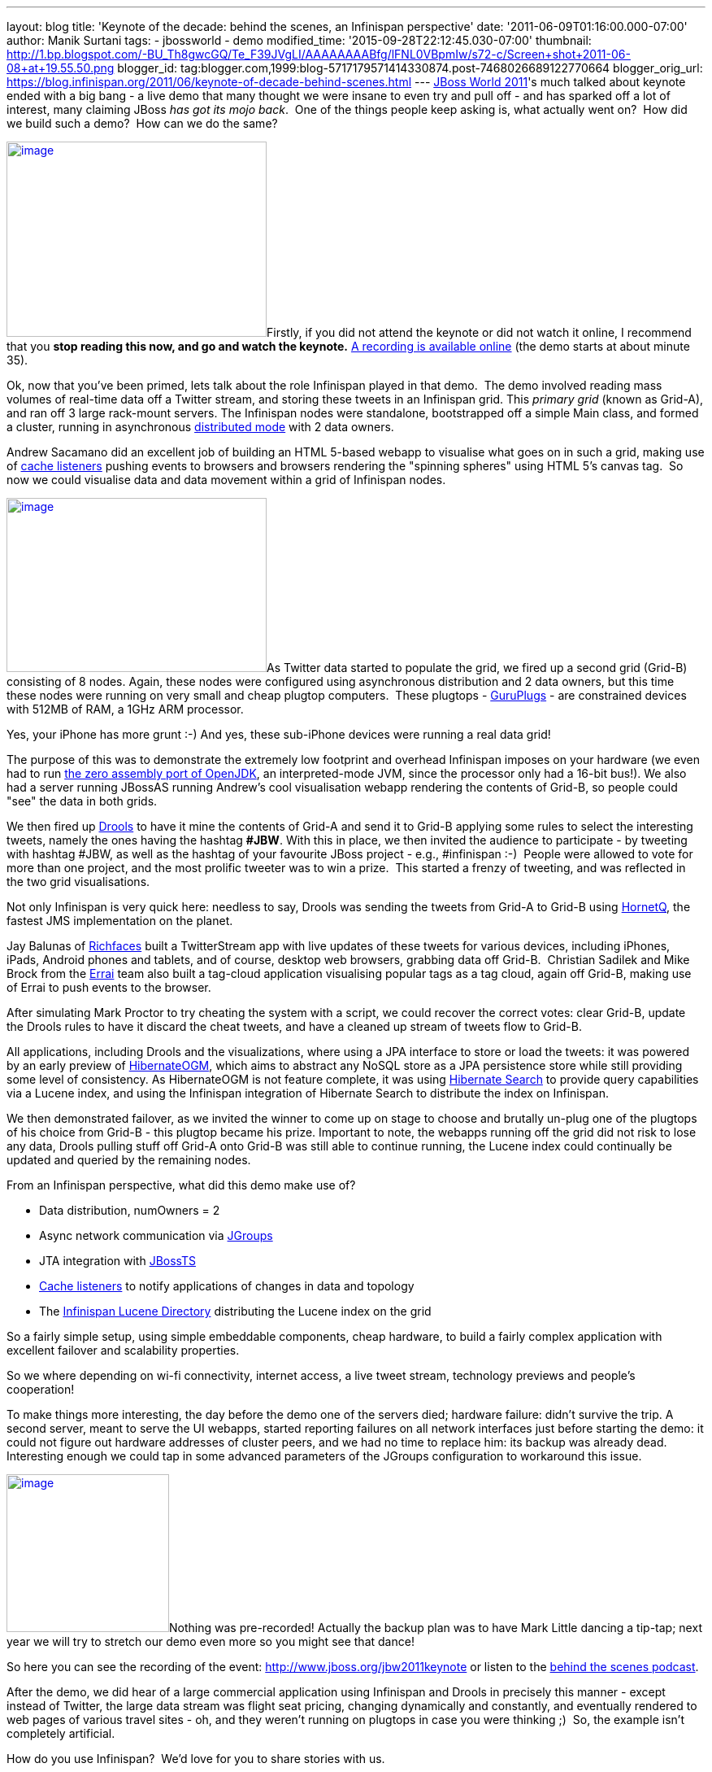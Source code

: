 ---
layout: blog
title: 'Keynote of the decade: behind the scenes, an Infinispan perspective'
date: '2011-06-09T01:16:00.000-07:00'
author: Manik Surtani
tags:
- jbossworld
- demo
modified_time: '2015-09-28T22:12:45.030-07:00'
thumbnail: http://1.bp.blogspot.com/-BU_Th8gwcGQ/Te_F39JVgLI/AAAAAAAABfg/lFNL0VBpmIw/s72-c/Screen+shot+2011-06-08+at+19.55.50.png
blogger_id: tag:blogger.com,1999:blog-5717179571414330874.post-7468026689122770664
blogger_orig_url: https://blog.infinispan.org/2011/06/keynote-of-decade-behind-scenes.html
---
http://www.redhat.com/summit/[JBoss World 2011]'s much talked about
keynote ended with a big bang - a live demo that many thought we were
insane to even try and pull off - and has sparked off a lot of interest,
many claiming JBoss _has got its mojo back_.  One of the things people
keep asking is, what actually went on?  How did we build such a demo?
 How can we do the same?



http://1.bp.blogspot.com/-BU_Th8gwcGQ/Te_F39JVgLI/AAAAAAAABfg/lFNL0VBpmIw/s1600/Screen+shot+2011-06-08+at+19.55.50.png[image:http://1.bp.blogspot.com/-BU_Th8gwcGQ/Te_F39JVgLI/AAAAAAAABfg/lFNL0VBpmIw/s320/Screen+shot+2011-06-08+at+19.55.50.png[image,width=320,height=240]]Firstly,
if you did not attend the keynote or did not watch it online, I
recommend that you *stop reading this now, and go and watch the
keynote.* http://www.jboss.org/jbw2011keynote[A recording is available
online] (the demo starts at about minute 35).



Ok, now that you've been primed, lets talk about the role Infinispan
played in that demo.  The demo involved reading mass volumes of
real-time data off a Twitter stream, and storing these tweets in an
Infinispan grid. This _primary grid_ (known as Grid-A), and ran off 3
large rack-mount servers. The Infinispan nodes were standalone,
bootstrapped off a simple Main class, and formed a cluster, running in
asynchronous
http://community.jboss.org/docs/DOC-14853#distribution[distributed mode]
with 2 data owners.



Andrew Sacamano did an excellent job of building an HTML 5-based webapp
to visualise what goes on in such a grid, making use of
http://community.jboss.org/docs/DOC-14871[cache listeners] pushing
events to browsers and browsers rendering the "spinning spheres" using
HTML 5's canvas tag.  So now we could visualise data and data movement
within a grid of Infinispan nodes.



http://1.bp.blogspot.com/-72Xfg5uM8Bk/Te_GgGQ4pQI/AAAAAAAABfk/ZphDf8ES4R8/s1600/Screen+shot+2011-06-08+at+19.58.06.png[image:http://1.bp.blogspot.com/-72Xfg5uM8Bk/Te_GgGQ4pQI/AAAAAAAABfk/ZphDf8ES4R8/s320/Screen+shot+2011-06-08+at+19.58.06.png[image,width=320,height=214]]As
Twitter data started to populate the grid, we fired up a second grid
(Grid-B) consisting of 8 nodes. Again, these nodes were configured using
asynchronous distribution and 2 data owners, but this time these nodes
were running on very small and cheap plugtop computers.  These plugtops
-
http://www.globalscaletechnologies.com/t-guruplugdetails.aspx[GuruPlugs]
- are constrained devices with 512MB of RAM, a 1GHz ARM processor.

Yes, your iPhone has more grunt :-) And yes, these sub-iPhone devices
were running a real data grid!

The purpose of this was to demonstrate the extremely low footprint and
overhead Infinispan imposes on your hardware (we even had to run
http://today.java.net/pub/a/today/2009/05/21/zero-and-shark-openjdk-port.html[the
zero assembly port of OpenJDK], an interpreted-mode JVM, since the
processor only had a 16-bit bus!). We also had a server running JBossAS
running Andrew's cool visualisation webapp rendering the contents of
Grid-B, so people could "see" the data in both grids.



We then fired up http://www.jboss.org/drools[Drools] to have it mine the
contents of Grid-A and send it to Grid-B applying some rules to select
the interesting tweets, namely the ones having the hashtag *#JBW*. With
this in place, we then invited the audience to participate - by tweeting
with hashtag #JBW, as well as the hashtag of your favourite JBoss
project - e.g., #infinispan :-)  People were allowed to vote for more
than one project, and the most prolific tweeter was to win a prize.
 This started a frenzy of tweeting, and was reflected in the two grid
visualisations.



Not only Infinispan is very quick here: needless to say, Drools was
sending the tweets from Grid-A to Grid-B using
http://www.jboss.org/hornetq[HornetQ], the fastest JMS implementation on
the planet.



Jay Balunas of http://www.jboss.org/richfaces[Richfaces] built a
TwitterStream app with live updates of these tweets for various devices,
including iPhones, iPads, Android phones and tablets, and of course,
desktop web browsers, grabbing data off Grid-B.  Christian Sadilek and
Mike Brock from the http://www.jboss.org/errai[Errai] team also built a
tag-cloud application visualising popular tags as a tag cloud, again off
Grid-B, making use of Errai to push events to the browser.



After simulating Mark Proctor to try cheating the system with a script,
we could recover the correct votes: clear Grid-B, update the Drools
rules to have it discard the cheat tweets, and have a cleaned up stream
of tweets flow to Grid-B.



All applications, including Drools and the visualizations, where using a
JPA interface to store or load the tweets: it was powered by an early
preview of http://community.jboss.org/docs/DOC-16273[HibernateOGM],
which aims to abstract any NoSQL store as a JPA persistence store while
still providing some level of consistency. As HibernateOGM is not
feature complete, it was using http://search.hibernate.org/[Hibernate
Search] to provide query capabilities via a Lucene index, and using the
Infinispan integration of Hibernate Search to distribute the index on
Infinispan.



We then demonstrated failover, as we invited the winner to come up on
stage to choose and brutally un-plug one of the plugtops of his choice
from Grid-B - this plugtop became his prize. Important to note, the
webapps running off the grid did not risk to lose any data, Drools
pulling stuff off Grid-A onto Grid-B was still able to continue running,
the Lucene index could continually be updated and queried by the
remaining nodes.



From an Infinispan perspective, what did this demo make use of?

* Data distribution, numOwners = 2
* Async network communication via http://jgroups.org/[JGroups]
* JTA integration with http://www.jboss.org/jbosstm[JBossTS]
* http://community.jboss.org/docs/DOC-14871[Cache listeners] to notify
applications of changes in data and topology
* The http://community.jboss.org/docs/DOC-14332[Infinispan Lucene
Directory] distributing the Lucene index on the grid

So a fairly simple setup, using simple embeddable components, cheap
hardware, to build a fairly complex application with excellent failover
and scalability properties.



So we where depending on wi-fi connectivity, internet access, a live
tweet stream, technology previews and people's cooperation!



To make things more interesting, the day before the demo one of the
servers died; hardware failure: didn't survive the trip. A second
server, meant to serve the UI webapps, started reporting failures on all
network interfaces just before starting the demo: it could not figure
out hardware addresses of cluster peers, and we had no time to replace
him: its backup was already dead. Interesting enough we could tap in
some advanced parameters of the JGroups configuration to workaround this
issue.



http://in.relation.to/service/File/13429[image:http://in.relation.to/service/File/13429[image,width=200,height=194]]Nothing
was pre-recorded! Actually the backup plan was to have Mark Little
dancing a tip-tap; next year we will try to stretch our demo even more
so you might see that dance!

So here you can see the recording of the
event: http://www.jboss.org/jbw2011keynote or listen to the
http://bit.ly/lELbAy[behind the scenes podcast].



After the demo, we did hear of a large commercial application using
Infinispan and Drools in precisely this manner - except instead of
Twitter, the large data stream was flight seat pricing, changing
dynamically and constantly, and eventually rendered to web pages of
various travel sites - oh, and they weren't running on plugtops in case
you were thinking ;)  So, the example isn't completely artificial.



How do you use Infinispan?  We'd love for you to share stories with us.



Cheers

Manik and Sanne

